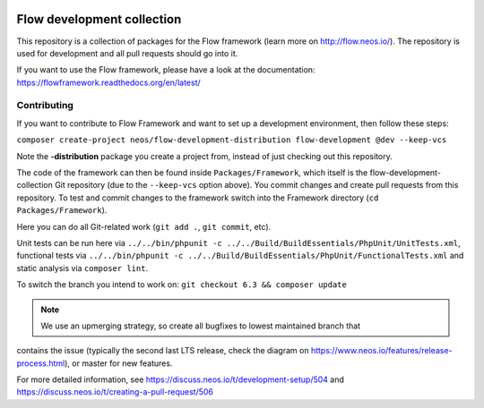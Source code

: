|Code Climate| |StyleCI| |Latest Stable Version| |Commits since last release| |License| |Docs| |Slack| |Forum| |Issues| |Percentage of issues still open| |Average time to resolve an issue| |Translate| |Twitter|

.. |Average time to resolve an issue| image:: http://isitmaintained.com/badge/resolution/neos/flow-development-collection.svg
   :target: https://github.com/neos/flow-development-collection/issues
   :alt: issue resolution
.. |Percentage of issues still open| image:: http://isitmaintained.com/badge/open/neos/flow-development-collection.svg
   :target: https://github.com/neos/flow-development-collection/issues
   :alt: open issues
.. |Commits since last release| image:: https://img.shields.io/github/commits-since/neos/flow-development-collection/latest.svg
   :target: https://github.com/neos/flow-development-collection/releases/latest)
   :alt: commits since latest release
.. |Code Climate| image:: https://codeclimate.com/github/neos/flow-development-collection/badges/gpa.svg
   :target: https://codeclimate.com/github/neos/flow-development-collection
   :alt: Code Climate
.. |StyleCI| image:: https://styleci.io/repos/40963991/shield?style=flat&branch=8.2
   :target: https://styleci.io/repos/40963991
   :alt: StyleCI
.. |Latest Stable Version| image:: https://poser.pugx.org/neos/flow-development-collection/v/stable
   :target: https://packagist.org/packages/neos/flow-development-collection
   :alt: Latest Stable Version
.. |License| image:: https://poser.pugx.org/neos/flow-development-collection/license
   :target: https://raw.githubusercontent.com/neos/flow/8.2/LICENSE
   :alt: License
.. |Docs| image:: https://img.shields.io/badge/documentation-latest-blue.svg
   :target: https://flowframework.readthedocs.org/en/latest/
   :alt: Documentation
.. |Slack| image:: http://slack.neos.io/badge.svg
   :target: http://slack.neos.io
   :alt: Slack
.. |Forum| image:: https://img.shields.io/badge/forum-Discourse-39c6ff.svg
   :target: https://discuss.neos.io/
   :alt: Discussion Forum
.. |Issues| image:: https://img.shields.io/github/issues/neos/flow-development-collection.svg
   :target: https://github.com/neos/flow-development-collection/issues
   :alt: Issues
.. |Translate| image:: https://img.shields.io/badge/translate-weblate-85ae52.svg
   :target: https://hosted.weblate.org/projects/neos/
   :alt: Translation
.. |Twitter| image:: https://img.shields.io/twitter/follow/neoscms.svg?style=social
   :target: https://twitter.com/NeosCMS
   :alt: Twitter

---------------------------
Flow development collection
---------------------------

This repository is a collection of packages for the Flow framework (learn more on http://flow.neos.io/).
The repository is used for development and all pull requests should go into it.

If you want to use the Flow framework, please have a look at the documentation: https://flowframework.readthedocs.org/en/latest/

Contributing
============

If you want to contribute to Flow Framework and want to set up a development environment, then follow these steps:

``composer create-project neos/flow-development-distribution flow-development @dev --keep-vcs``

Note the **-distribution** package you create a project from, instead of just checking out this repository.

The code of the framework can then be found inside ``Packages/Framework``, which itself is the flow-development-collection Git repository (due to the ``--keep-vcs`` option above). You commit changes and create pull requests from this repository.
To test and commit changes to the framework switch into the Framework directory (``cd Packages/Framework``).

Here you can do all Git-related work (``git add .``, ``git commit``, etc).

Unit tests can be run here via ``../../bin/phpunit -c ../../Build/BuildEssentials/PhpUnit/UnitTests.xml``, functional tests via ``../../bin/phpunit -c ../../Build/BuildEssentials/PhpUnit/FunctionalTests.xml`` and static analysis via ``composer lint``.

To switch the branch you intend to work on:
``git checkout 6.3 && composer update``

.. note:: We use an upmerging strategy, so create all bugfixes to lowest maintained branch that
contains the issue (typically the second last LTS release, check the diagram on
https://www.neos.io/features/release-process.html), or master for new features.

For more detailed information, see https://discuss.neos.io/t/development-setup/504 and https://discuss.neos.io/t/creating-a-pull-request/506
